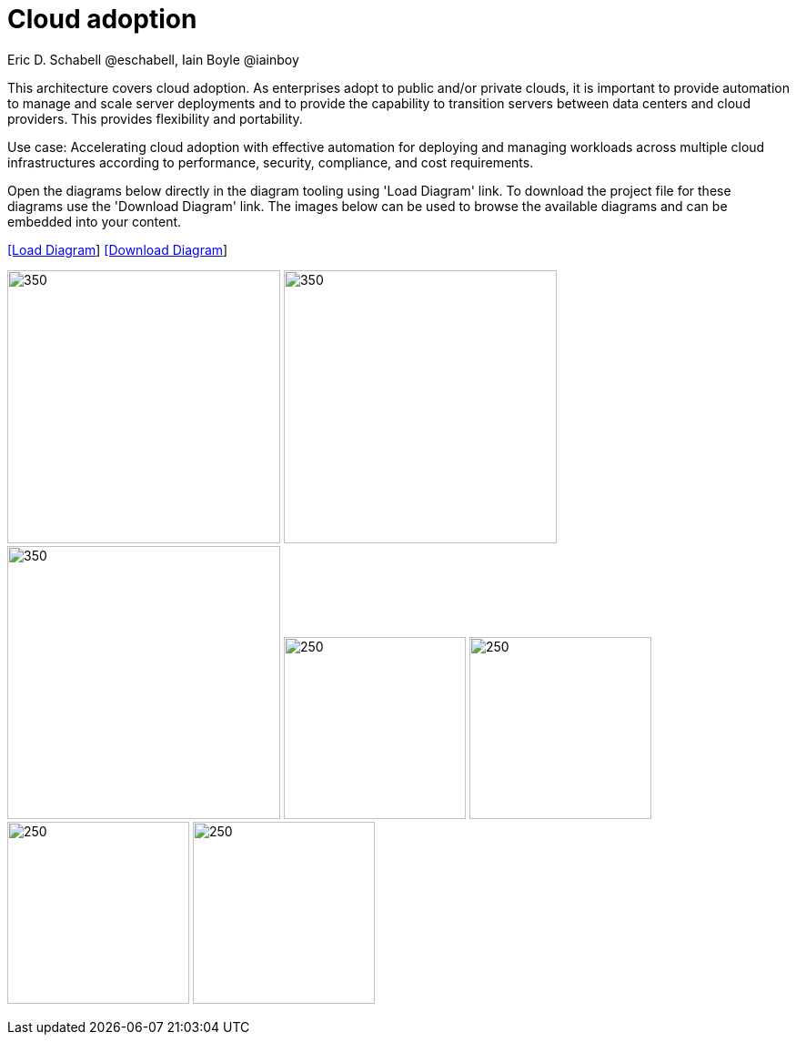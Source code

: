 = Cloud adoption
Eric D. Schabell @eschabell, Iain Boyle @iainboy
:homepage: https://gitlab.com/redhatdemocentral/portfolio-architecture-examples
:imagesdir: images
:icons: font
:source-highlighter: prettify


This architecture covers cloud adoption. As enterprises adopt to public and/or private clouds, it is important to
provide automation to manage and scale server deployments and to provide the capability to transition servers between data centers
and cloud providers. This provides flexibility and portability.

Use case: Accelerating cloud adoption with effective automation for deploying and managing workloads across multiple cloud
infrastructures according to performance, security, compliance, and cost requirements. 

Open the diagrams below directly in the diagram tooling using 'Load Diagram' link. To download the project file for these diagrams use
the 'Download Diagram' link. The images below can be used to browse the available diagrams and can be embedded into your content.


--
https://redhatdemocentral.gitlab.io/portfolio-architecture-tooling/index.html?#/portfolio-architecture-examples/projects/cloud-adoption.drawio[[Load Diagram]]
https://gitlab.com/redhatdemocentral/portfolio-architecture-examples/-/raw/main/diagrams/cloud-adoption.drawio?inline=false[[Download Diagram]]
--

--
image:logical-diagrams/cloud-adoption-ld.png[350, 300]
image:schematic-diagrams/cloud-adoption-network-sd.png[350, 300]
image:schematic-diagrams/cloud-adoption-data-sd.png[350, 300]
image:detail-diagrams/cloud-adoption-smart-management.png[250, 200]
image:detail-diagrams/cloud-adoption-automation.png[250, 200]
image:detail-diagrams/cloud-adoption-scm.png[250, 200]
image:detail-diagrams/cloud-adoption-image-store.png[250, 200]
--

